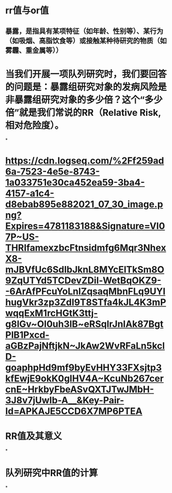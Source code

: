 * rr值与or值
** 暴露，是指具有某项特征（如年龄、性别等）、某行为（如吸烟、高脂饮食等）或接触某种待研究的物质（如雾霾、重金属等））
* 当我们开展一项队列研究时，我们要回答的问题是：暴露组研究对象的发病风险是非暴露组研究对象的多少倍？这个“多少倍”就是我们常说的RR（Relative Risk, 相对危险度）。
*
* [[https://cdn.logseq.com/%2Ff259ad6a-7523-4e5e-8743-1a033751e30ca452ea59-3ba4-4157-a1c4-d8ebab895e882021_07_30_image.png?Expires=4781183188&Signature=VI07P~US-THRIfamexzbcFtnsidmfg6Mqr3NhexX8-mJBVfUc6SdIbJknL8MYcElTkSm8O9ZqUTYd5TCDevZDil-WetBqOKZ9--6ArAfPFcuYoLnIZqsaqMbnFLq9UYIhugVkr3zp3ZdI9T8STfa4kJL4K3mPwqqExM1rcHGtK3ttj-g8lGv~OI0uh3lB~eRSqlrJnIAk87BgtPlB1Pxcd-aGBzPajNftjkN~JkAw2WvRFaLn5kclD-goaphpHd9mf9byEvHHY33FXsjtp3kfEwjE9okK0glHV4A~KcuNb267cercnE~HrkbyFbeASvQXTJTwJMbH-3J8v7jUwIb-A__&Key-Pair-Id=APKAJE5CCD6X7MP6PTEA]]
* *RR值及其意义*
*
* *队列研究中RR值的计算*
*